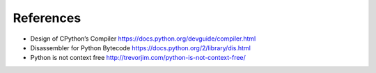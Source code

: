 References
==========

* Design of CPython’s Compiler https://docs.python.org/devguide/compiler.html
* Disassembler for Python Bytecode https://docs.python.org/2/library/dis.html
* Python is not context free http://trevorjim.com/python-is-not-context-free/